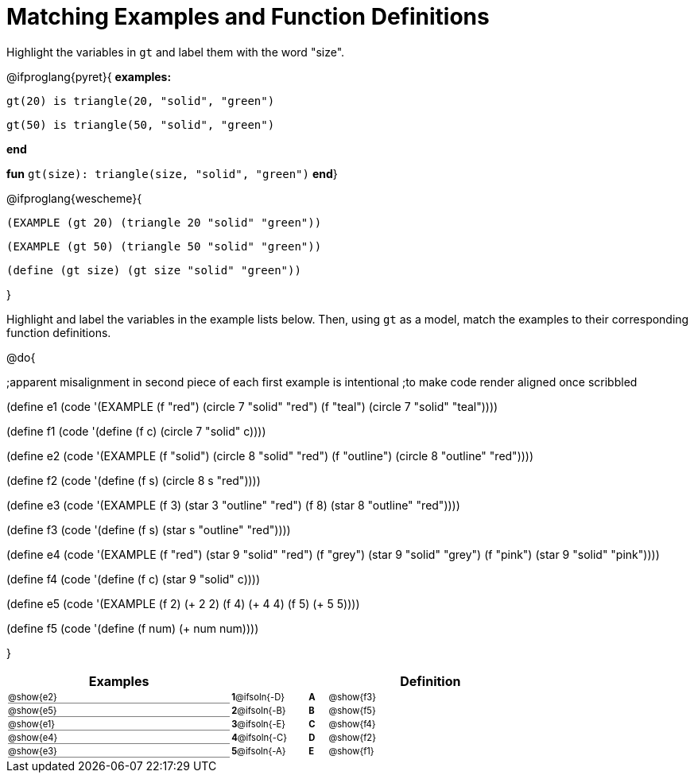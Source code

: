 = Matching Examples and Function Definitions

++++
<style>
#content td { padding: 0 !important; margin: 0 !important; }
#content td:first-child {border-bottom: 1pt solid gray !important;}
#content td * {font-size: .7rem !important;}


@media print {
   #content td * {font-size: 0.9rem !important;}
}
</style>
++++

Highlight the variables in `gt` and label them with the word "size".

@ifproglang{pyret}{
*examples:*
[.indentedpara]
--
`gt(20) is triangle(20, "solid", "green")`

`gt(50) is triangle(50, "solid", "green")`
--
*end*

*fun* `gt(size): triangle(size, "solid", "green")` *end*}


@ifproglang{wescheme}{
--
`(EXAMPLE (gt 20) (triangle 20 "solid" "green"))`

`(EXAMPLE (gt 50) (triangle 50 "solid" "green"))`

`(define (gt size) (gt size "solid" "green"))`
--
}

Highlight and label the variables in the example lists below. Then, using `gt` as a model, match the examples to their corresponding function definitions.

@do{

;apparent misalignment in second piece of each first example is intentional
;to make code render aligned once scribbled

(define e1
   (code '(EXAMPLE
      (f  "red") (circle 7 "solid" "red")
      (f "teal") (circle 7 "solid" "teal"))))

(define f1
   (code '(define (f c) (circle 7 "solid" c))))

(define e2
   (code '(EXAMPLE
      (f "solid") (circle 8 "solid" "red")
      (f "outline") (circle 8 "outline" "red"))))

(define f2
   (code '(define (f s) (circle 8 s "red"))))

(define e3
   (code '(EXAMPLE
      (f 3) (star 3 "outline" "red")
      (f 8) (star 8 "outline" "red"))))

(define f3
   (code '(define (f s) (star s "outline" "red"))))

(define e4
   (code '(EXAMPLE
      (f  "red") (star 9 "solid"  "red")
      (f "grey") (star 9 "solid" "grey")
      (f "pink") (star 9 "solid" "pink"))))

(define f4
   (code '(define (f c) (star 9 "solid" c))))

(define e5
   (code '(EXAMPLE
      (f 2) (+ 2 2)
      (f 4) (+ 4 4)
      (f 5) (+ 5 5))))

(define f5
   (code '(define (f num) (+ num num))))

}


[.FillVerticalSpace, cols=".^12a,^.^3a,1a,^.^1a,>.^11a", options="header", stripes="none", grid="none", frame="none"]
|===
| Examples    |              ||       | Definition
| @show{e2}   |*1*@ifsoln{-D}||*A*    | @show{f3}
| @show{e5}   |*2*@ifsoln{-B}||*B*    | @show{f5}
| @show{e1}   |*3*@ifsoln{-E}||*C*    | @show{f4}
| @show{e4}   |*4*@ifsoln{-C}||*D*    | @show{f2}
| @show{e3}   |*5*@ifsoln{-A}||*E*    | @show{f1}
|===
